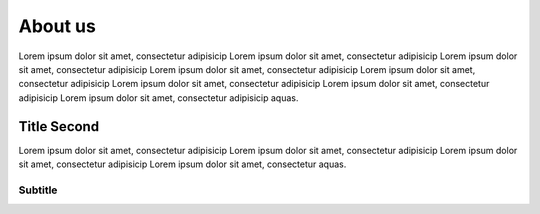 About us
========

Lorem ipsum dolor sit amet, consectetur adipisicip Lorem ipsum dolor sit
amet, consectetur adipisicip Lorem ipsum dolor sit amet, consectetur
adipisicip Lorem ipsum dolor sit amet, consectetur adipisicip Lorem
ipsum dolor sit amet, consectetur adipisicip Lorem ipsum dolor sit amet,
consectetur adipisicip Lorem ipsum dolor sit amet, consectetur
adipisicip Lorem ipsum dolor sit amet, consectetur adipisicip aquas.

Title Second
------------

Lorem ipsum dolor sit amet, consectetur adipisicip Lorem ipsum dolor sit
amet, consectetur adipisicip Lorem ipsum dolor sit amet, consectetur
adipisicip Lorem ipsum dolor sit amet, consectetur aquas.

Subtitle
~~~~~~~~
